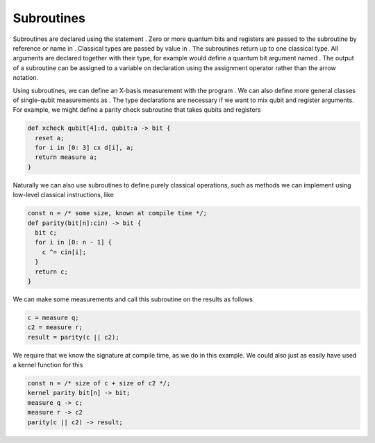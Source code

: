 Subroutines
===========

Subroutines are declared using the statement . Zero or more quantum bits
and registers are passed to the subroutine by reference or name in .
Classical types are passed by value in . The subroutines return up to
one classical type. All arguments are declared together with their type,
for example would define a quantum bit argument named . The output of a
subroutine can be assigned to a variable on declaration using the
assignment operator rather than the arrow notation.

Using subroutines, we can define an X-basis measurement with the program
. We can also define more general classes of single-qubit measurements
as . The type declarations are necessary if we want to mix qubit and
register arguments. For example, we might define a parity check
subroutine that takes qubits and registers

.. code-block:: c

   def xcheck qubit[4]:d, qubit:a -> bit {
     reset a;
     for i in [0: 3] cx d[i], a;
     return measure a;
   }

Naturally we can also use subroutines to define purely classical
operations, such as methods we can implement using low-level classical
instructions, like

.. code-block:: c

   const n = /* some size, known at compile time */;
   def parity(bit[n]:cin) -> bit {
     bit c;
     for i in [0: n - 1] {
       c ^= cin[i];
     }
     return c;
   }

We can make some measurements and call this subroutine on the results as
follows

.. code-block:: c

   c = measure q;
   c2 = measure r;
   result = parity(c || c2);

We require that we know the signature at compile time, as we do in this
example. We could also just as easily have used a kernel function for
this

.. code-block:: c

   const n = /* size of c + size of c2 */;
   kernel parity bit[n] -> bit;
   measure q -> c;
   measure r -> c2
   parity(c || c2) -> result;
